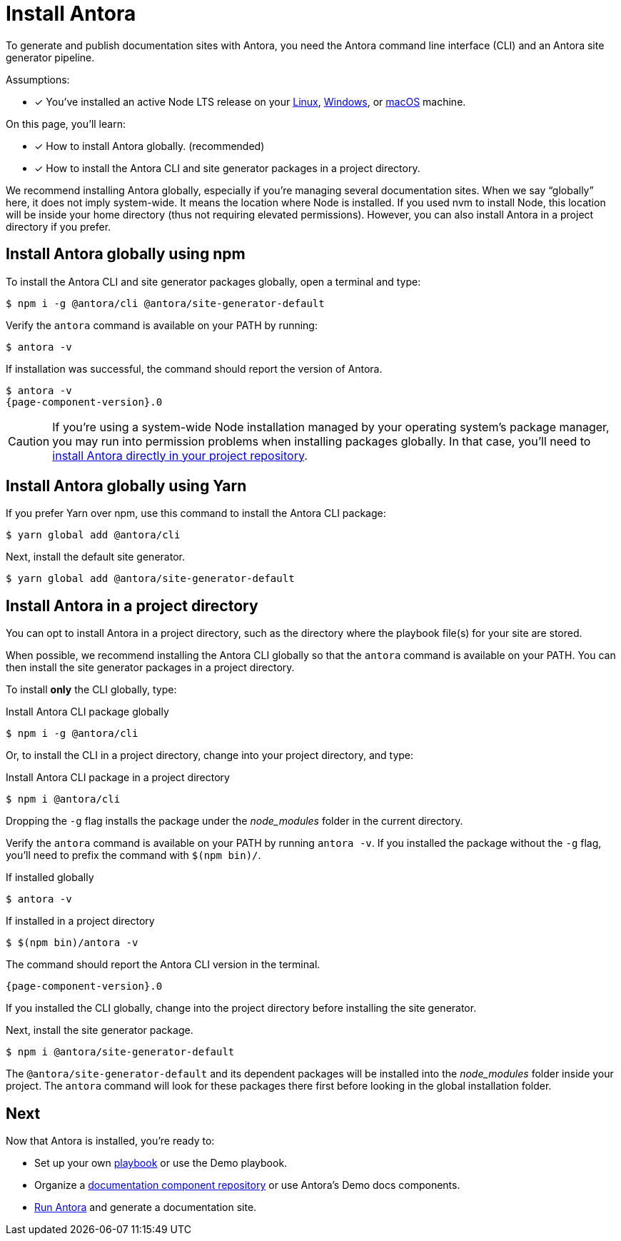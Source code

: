 = Install Antora

To generate and publish documentation sites with Antora, you need the Antora command line interface (CLI) and an Antora site generator pipeline.

Assumptions:

* [x] You've installed an active Node LTS release on your xref:linux-requirements.adoc#node[Linux], xref:windows-requirements.adoc#node[Windows], or xref:macos-requirements.adoc#node[macOS] machine.

On this page, you'll learn:

* [x] How to install Antora globally. (recommended)
* [x] How to install the Antora CLI and site generator packages in a project directory.

We recommend installing Antora globally, especially if you're managing several documentation sites.
When we say "`globally`" here, it does not imply system-wide.
It means the location where Node is installed.
If you used nvm to install Node, this location will be inside your home directory (thus not requiring elevated permissions).
However, you can also install Antora in a project directory if you prefer.

== Install Antora globally using npm

To install the Antora CLI and site generator packages globally, open a terminal and type:

 $ npm i -g @antora/cli @antora/site-generator-default

Verify the `antora` command is available on your PATH by running:

 $ antora -v

If installation was successful, the command should report the version of Antora.

[subs=attributes+]
 $ antora -v
 {page-component-version}.0

CAUTION: If you're using a system-wide Node installation managed by your operating system's package manager, you may run into permission problems when installing packages globally.
In that case, you'll need to <<install-dir,install Antora directly in your project repository>>.

== Install Antora globally using Yarn

If you prefer Yarn over npm, use this command to install the Antora CLI package:

 $ yarn global add @antora/cli

Next, install the default site generator.

 $ yarn global add @antora/site-generator-default

[#install-dir]
== Install Antora in a project directory

You can opt to install Antora in a project directory, such as the directory where the playbook file(s) for your site are stored.

When possible, we recommend installing the Antora CLI globally so that the `antora` command is available on your PATH.
You can then install the site generator packages in a project directory.

To install *only* the CLI globally, type:

.Install Antora CLI package globally
 $ npm i -g @antora/cli

Or, to install the CLI in a project directory, change into your project directory, and type:

.Install Antora CLI package in a project directory
 $ npm i @antora/cli

Dropping the `-g` flag installs the package under the [.path]_node_modules_ folder in the current directory.

Verify the `antora` command is available on your PATH by running `antora -v`.
If you installed the package without the `-g` flag, you'll need to prefix the command with `$(npm bin)/`.

.If installed globally
 $ antora -v

.If installed in a project directory
 $ $(npm bin)/antora -v

The command should report the Antora CLI version in the terminal.

[subs=attributes+]
 {page-component-version}.0

If you installed the CLI globally, change into the project directory before installing the site generator.

Next, install the site generator package.

 $ npm i @antora/site-generator-default

The `@antora/site-generator-default` and its dependent packages will be installed into the [.path]_node_modules_ folder inside your project.
The `antora` command will look for these packages there first before looking in the global installation folder.

== Next

Now that Antora is installed, you're ready to:

* Set up your own xref:playbook:index.adoc[playbook] or use the Demo playbook.
* Organize a xref:ROOT:component-structure.adoc[documentation component repository] or use Antora's Demo docs components.
* xref:ROOT:run-antora.adoc[Run Antora] and generate a documentation site.


//IMPORTANT: The `@` at the beginning of the package name is important.
//It tells `npm` that the `cli` package is located in the `antora` group.
//If you omit this character, `npm` will assume the package name is the name of a git repository on GitHub.
